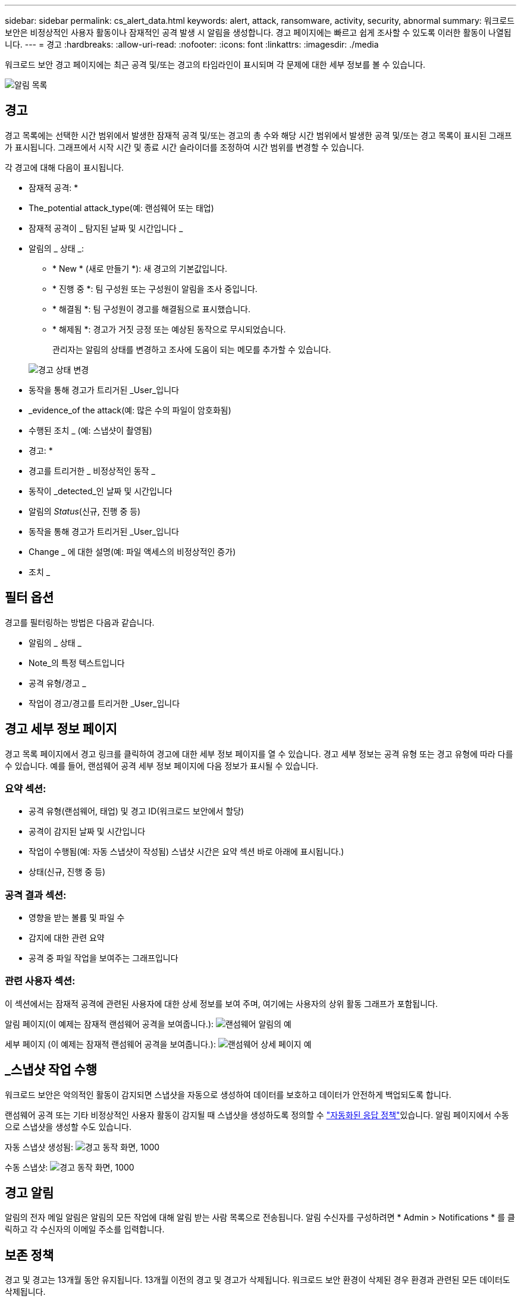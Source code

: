 ---
sidebar: sidebar 
permalink: cs_alert_data.html 
keywords: alert, attack, ransomware, activity, security, abnormal 
summary: 워크로드 보안은 비정상적인 사용자 활동이나 잠재적인 공격 발생 시 알림을 생성합니다. 경고 페이지에는 빠르고 쉽게 조사할 수 있도록 이러한 활동이 나열됩니다. 
---
= 경고
:hardbreaks:
:allow-uri-read: 
:nofooter: 
:icons: font
:linkattrs: 
:imagesdir: ./media


[role="lead"]
워크로드 보안 경고 페이지에는 최근 공격 및/또는 경고의 타임라인이 표시되며 각 문제에 대한 세부 정보를 볼 수 있습니다.

image:CloudSecureAlertsListPage.png["알림 목록"]



== 경고

경고 목록에는 선택한 시간 범위에서 발생한 잠재적 공격 및/또는 경고의 총 수와 해당 시간 범위에서 발생한 공격 및/또는 경고 목록이 표시된 그래프가 표시됩니다. 그래프에서 시작 시간 및 종료 시간 슬라이더를 조정하여 시간 범위를 변경할 수 있습니다.

각 경고에 대해 다음이 표시됩니다.

* 잠재적 공격: *

* The_potential attack_type(예: 랜섬웨어 또는 태업)
* 잠재적 공격이 _ 탐지된 날짜 및 시간입니다 _
* 알림의 _ 상태 _:
+
** * New * (새로 만들기 *): 새 경고의 기본값입니다.
** * 진행 중 *: 팀 구성원 또는 구성원이 알림을 조사 중입니다.
** * 해결됨 *: 팀 구성원이 경고를 해결됨으로 표시했습니다.
** * 해제됨 *: 경고가 거짓 긍정 또는 예상된 동작으로 무시되었습니다.
+
관리자는 알림의 상태를 변경하고 조사에 도움이 되는 메모를 추가할 수 있습니다.

+
image:CloudSecureChangeAlertStatus.png["경고 상태 변경"]



* 동작을 통해 경고가 트리거된 _User_입니다
* _evidence_of the attack(예: 많은 수의 파일이 암호화됨)
* 수행된 조치 _ (예: 스냅샷이 촬영됨)


* 경고: *

* 경고를 트리거한 _ 비정상적인 동작 _
* 동작이 _detected_인 날짜 및 시간입니다
* 알림의 _Status_(신규, 진행 중 등)
* 동작을 통해 경고가 트리거된 _User_입니다
* Change _ 에 대한 설명(예: 파일 액세스의 비정상적인 증가)
* 조치 _




== 필터 옵션

경고를 필터링하는 방법은 다음과 같습니다.

* 알림의 _ 상태 _
* Note_의 특정 텍스트입니다
* 공격 유형/경고 _
* 작업이 경고/경고를 트리거한 _User_입니다




== 경고 세부 정보 페이지

경고 목록 페이지에서 경고 링크를 클릭하여 경고에 대한 세부 정보 페이지를 열 수 있습니다. 경고 세부 정보는 공격 유형 또는 경고 유형에 따라 다를 수 있습니다. 예를 들어, 랜섬웨어 공격 세부 정보 페이지에 다음 정보가 표시될 수 있습니다.



=== 요약 섹션:

* 공격 유형(랜섬웨어, 태업) 및 경고 ID(워크로드 보안에서 할당)
* 공격이 감지된 날짜 및 시간입니다
* 작업이 수행됨(예: 자동 스냅샷이 작성됨) 스냅샷 시간은 요약 섹션 바로 아래에 표시됩니다.)
* 상태(신규, 진행 중 등)




=== 공격 결과 섹션:

* 영향을 받는 볼륨 및 파일 수
* 감지에 대한 관련 요약
* 공격 중 파일 작업을 보여주는 그래프입니다




=== 관련 사용자 섹션:

이 섹션에서는 잠재적 공격에 관련된 사용자에 대한 상세 정보를 보여 주며, 여기에는 사용자의 상위 활동 그래프가 포함됩니다.

알림 페이지(이 예제는 잠재적 랜섬웨어 공격을 보여줍니다.): image:RansomwareAlertExample.png["랜섬웨어 알림의 예"]

세부 페이지 (이 예제는 잠재적 랜섬웨어 공격을 보여줍니다.): image:RansomwareDetailPageExample.png["랜섬웨어 상세 페이지 예"]



== _스냅샷 작업 수행

워크로드 보안은 악의적인 활동이 감지되면 스냅샷을 자동으로 생성하여 데이터를 보호하고 데이터가 안전하게 백업되도록 합니다.

랜섬웨어 공격 또는 기타 비정상적인 사용자 활동이 감지될 때 스냅샷을 생성하도록 정의할 수 link:cs_automated_response_policies.html["자동화된 응답 정책"]있습니다. 알림 페이지에서 수동으로 스냅샷을 생성할 수도 있습니다.

자동 스냅샷 생성됨: image:AlertActionsAutomaticExample.png["경고 동작 화면, 1000"]

수동 스냅샷: image:AlertActionsExample.png["경고 동작 화면, 1000"]



== 경고 알림

알림의 전자 메일 알림은 알림의 모든 작업에 대해 알림 받는 사람 목록으로 전송됩니다. 알림 수신자를 구성하려면 * Admin > Notifications * 를 클릭하고 각 수신자의 이메일 주소를 입력합니다.



== 보존 정책

경고 및 경고는 13개월 동안 유지됩니다. 13개월 이전의 경고 및 경고가 삭제됩니다. 워크로드 보안 환경이 삭제된 경우 환경과 관련된 모든 데이터도 삭제됩니다.



== 문제 해결

|===
| 문제: | 다음을 시도해 보십시오. 


| ONTAP에서 매일 매시간 스냅샷을 생성하는 경우가 있습니다. WS(Workload Security) 스냅샷이 영향을 줍니까? WS 스냅샷은 시간별 스냅샷 위치를 차지합니까? 기본 시간별 스냅샷이 중지됩니까? | 워크로드 보안 스냅샷은 시간별 스냅샷에 영향을 주지 않습니다. WS 스냅샷은 매시간 스냅샷 공간을 차지하지 않으며 이전과 같이 계속되어야 합니다. 기본 시간별 스냅샷은 중지되지 않습니다. 


| ONTAP에서 최대 스냅샷 수에 도달하면 어떻게 됩니까? | 최대 스냅샷 수에 도달하면 후속 스냅샷 찍기가 실패하고 워크로드 보안에서 스냅샷이 가득 찼다는 오류 메시지가 표시됩니다. 사용자는 가장 오래된 스냅샷을 삭제하기 위해 스냅샷 정책을 정의해야 합니다. 그렇지 않으면 스냅샷이 생성되지 않습니다. ONTAP 9.3 이전 버전에서는 볼륨에 최대 255개의 스냅샷 복사본이 포함될 수 있습니다. ONTAP 9.4 이상에서는 볼륨에 최대 1023개의 스냅샷 복사본을 포함할 수 있습니다. 에 대한 자세한 내용은 ONTAP 설명서를 link:https://docs.netapp.com/ontap-9/index.jsp?topic=%2Fcom.netapp.doc.dot-cm-cmpr-960%2Fvolume__snapshot__autodelete__modify.html["스냅샷 삭제 정책 설정 중"]참조하십시오. 


| 워크로드 보안에서 스냅샷을 생성할 수 없습니다. | 스냅샷을 생성하는 데 사용되는 역할에 https://docs .NetApp.com/us-en/cloudinsights/task_add_collector_svm.html#a-note-about-permissions [적절한 권한 할당됨] 링크가 있는지 확인합니다. 스냅샷 촬영을 위한 적절한 액세스 권한으로 _csrole_이(가) 생성되었는지 확인합니다. 보안 로그인 역할 create -vserver <vservername> -role csrole -cmddirname "volume snapshot" -access all 


| 워크로드 보안에서 제거된 SVM에 대한 이전 경고에 대해 스냅샷이 실패하고, 이후에 다시 추가됩니다. SVM을 다시 추가한 후에 발생하는 새 경고의 경우 스냅샷이 생성됩니다. | 이는 드문 시나리오입니다. 이 문제가 발생하는 경우 ONTAP에 로그인하고 이전 알림에 대해 스냅샷을 수동으로 생성합니다. 


| Alert Details_ 페이지에서 _Take Snapshot_ 버튼 아래에 "Last attempt failed" 오류 메시지가 표시됩니다. 오류 위로 마우스를 가져가면 "ID가 있는 데이터 수집기에 대해 API 호출 명령이 시간 초과되었습니다"라는 메시지가 표시됩니다. | 이는 SVM의 LIF가 ONTAP에서 _ disabled_state인 경우 SVM 관리 IP를 통해 데이터 수집기를 워크로드 보안에 추가할 때 발생할 수 있습니다. ONTAP에서 특정 LIF를 설정하고 워크로드 보안에서 _trigger_Take Snapshot manually_를 트리거합니다. 그러면 스냅샷 작업이 성공합니다. 
|===
